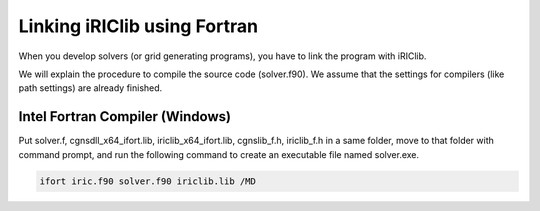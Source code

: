.. _how_to_link:

Linking iRIClib using Fortran
===============================================

When you develop solvers (or grid generating programs), you have to link
the program with iRIClib.

We will explain the procedure to compile the source code (solver.f90).
We assume that the settings for compilers (like path settings)
are already finished.

.. _linking_on_ifort:

Intel Fortran Compiler (Windows)
----------------------------------

Put solver.f, cgnsdll_x64_ifort.lib, iriclib_x64_ifort.lib, cgnslib_f.h, iriclib_f.h
in a same folder, move to that folder with command prompt, and run the following
command to create an executable file named solver.exe.

.. code-block:: batch

   ifort iric.f90 solver.f90 iriclib.lib /MD
